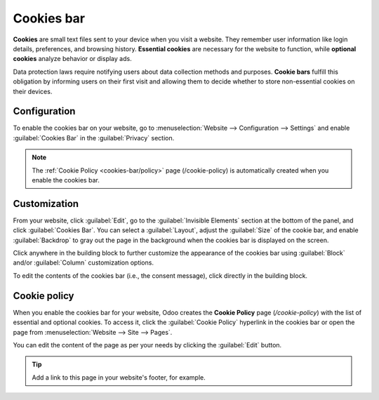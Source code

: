 ===========
Cookies bar
===========

**Cookies** are small text files sent to your device when you visit a website. They remember user
information like login details, preferences, and browsing history. **Essential cookies** are
necessary for the website to function, while **optional cookies** analyze behavior or display ads.

Data protection laws require notifying users about data collection methods and purposes.
**Cookie bars** fulfill this obligation by informing users on their first visit and allowing them to
decide whether to store non-essential cookies on their devices.

Configuration
=============

To enable the cookies bar on your website, go to :menuselection:`Website --> Configuration -->
Settings` and enable :guilabel:`Cookies Bar` in the :guilabel:`Privacy` section.

.. note::
   The :ref:`Cookie Policy <cookies-bar/policy>` page (/cookie-policy) is automatically created when
   you enable the cookies bar.

.. _cookies-bar/customization:

Customization
=============

From your website, click :guilabel:`Edit`, go to the :guilabel:`Invisible Elements` section at the
bottom of the panel, and click :guilabel:`Cookies Bar`. You can select a :guilabel:`Layout`, adjust
the :guilabel:`Size` of the cookie bar, and enable :guilabel:`Backdrop` to gray out the page in the
background when the cookies bar is displayed on the screen.

Click anywhere in the building block to further customize the appearance of the cookies bar using
:guilabel:`Block` and/or :guilabel:`Column` customization options.

To edit the contents of the cookies bar (i.e., the consent message), click directly in the building
block.

.. _cookies-bar/policy:

Cookie policy
=============

When you enable the cookies bar for your website, Odoo creates the **Cookie Policy** page
(`/cookie-policy`) with the list of essential and optional cookies. To access it, click the
:guilabel:`Cookie Policy` hyperlink in the cookies bar or open the page from :menuselection:`Website
--> Site --> Pages`.

You can edit the content of the page as per your needs by clicking the :guilabel:`Edit` button.

.. tip::
   Add a link to this page in your website's footer, for example.
